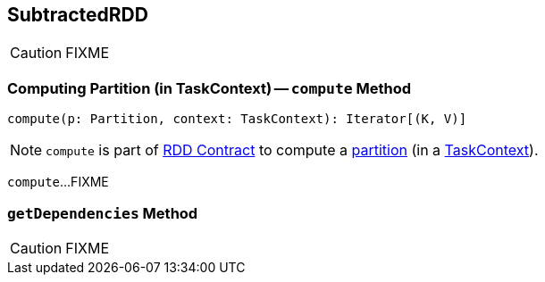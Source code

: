 == [[SubtractedRDD]] SubtractedRDD

CAUTION: FIXME

=== [[compute]] Computing Partition (in TaskContext) -- `compute` Method

[source, scala]
----
compute(p: Partition, context: TaskContext): Iterator[(K, V)]
----

NOTE: `compute` is part of link:spark-rdd-RDD.adoc#compute[RDD Contract] to compute a link:spark-rdd-Partition.adoc[partition] (in a link:spark-TaskContext.adoc[TaskContext]).

`compute`...FIXME

=== [[getDependencies]] `getDependencies` Method

CAUTION: FIXME
